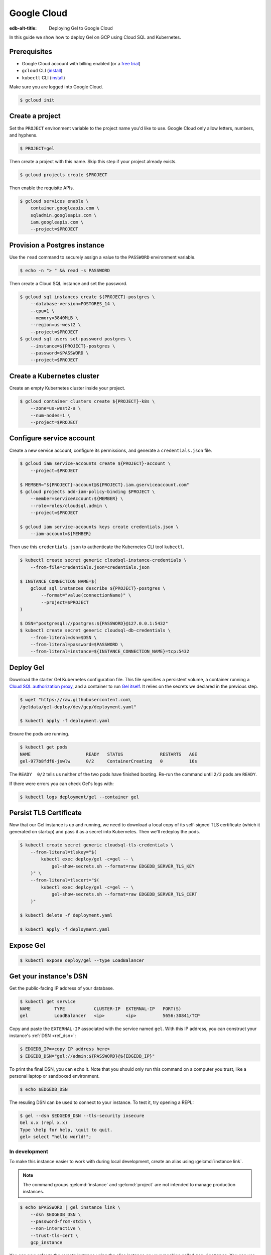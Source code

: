 .. _ref_guide_deployment_gcp:

============
Google Cloud
============

:edb-alt-title: Deploying Gel to Google Cloud

In this guide we show how to deploy Gel on GCP using Cloud SQL and
Kubernetes.

Prerequisites
=============

* Google Cloud account with billing enabled (or a `free trial <gcp-trial_>`_)
* ``gcloud`` CLI (`install <gcloud-intsll_>`_)
* ``kubectl`` CLI (`install <kubectl-install_>`_)

.. _gcp-trial: https://cloud.google.com/free/
.. _gcloud-intsll: https://cloud.google.com/sdk/
.. _kubectl-install: https://kubernetes.io/docs/tasks/tools/install-kubectl/

Make sure you are logged into Google Cloud.

.. code-block:: bash

   $ gcloud init

Create a project
================

Set the ``PROJECT`` environment variable to the project name you'd like to
use. Google Cloud only allow letters, numbers, and hyphens.

.. code-block:: bash

   $ PROJECT=gel

Then create a project with this name. Skip this step if your project already
exists.

.. code-block:: bash

   $ gcloud projects create $PROJECT

Then enable the requisite APIs.

.. code-block:: bash

   $ gcloud services enable \
       container.googleapis.com \
       sqladmin.googleapis.com \
       iam.googleapis.com \
       --project=$PROJECT

Provision a Postgres instance
=============================

Use the ``read`` command to securely assign a value to the ``PASSWORD``
environment variable.

.. code-block:: bash

   $ echo -n "> " && read -s PASSWORD

Then create a Cloud SQL instance and set the password.

.. code-block:: bash

   $ gcloud sql instances create ${PROJECT}-postgres \
       --database-version=POSTGRES_14 \
       --cpu=1 \
       --memory=3840MiB \
       --region=us-west2 \
       --project=$PROJECT
   $ gcloud sql users set-password postgres \
       --instance=${PROJECT}-postgres \
       --password=$PASSWORD \
       --project=$PROJECT

Create a Kubernetes cluster
===========================

Create an empty Kubernetes cluster inside your project.

.. code-block:: bash

   $ gcloud container clusters create ${PROJECT}-k8s \
       --zone=us-west2-a \
       --num-nodes=1 \
       --project=$PROJECT

Configure service account
=========================

Create a new service account, configure its permissions, and generate a
``credentials.json`` file.

.. code-block:: bash

   $ gcloud iam service-accounts create ${PROJECT}-account \
       --project=$PROJECT

   $ MEMBER="${PROJECT}-account@${PROJECT}.iam.gserviceaccount.com"
   $ gcloud projects add-iam-policy-binding $PROJECT \
       --member=serviceAccount:${MEMBER} \
       --role=roles/cloudsql.admin \
       --project=$PROJECT

   $ gcloud iam service-accounts keys create credentials.json \
       --iam-account=${MEMBER}

Then use this ``credentials.json`` to authenticate the Kubernetes CLI tool
``kubectl``.

.. code-block:: bash

   $ kubectl create secret generic cloudsql-instance-credentials \
       --from-file=credentials.json=credentials.json

   $ INSTANCE_CONNECTION_NAME=$(
       gcloud sql instances describe ${PROJECT}-postgres \
           --format="value(connectionName)" \
           --project=$PROJECT
   )

   $ DSN="postgresql://postgres:${PASSWORD}@127.0.0.1:5432"
   $ kubectl create secret generic cloudsql-db-credentials \
       --from-literal=dsn=$DSN \
       --from-literal=password=$PASSWORD \
       --from-literal=instance=${INSTANCE_CONNECTION_NAME}=tcp:5432

Deploy Gel
==========

Download the starter Gel Kubernetes configuration file. This file specifies
a persistent volume, a container running a `Cloud SQL authorization proxy
<https://github.com/GoogleCloudPlatform/cloudsql-proxy>`_, and a container to
run `Gel itself <https://github.com/geldata/gel-docker>`_. It relies on
the secrets we declared in the previous step.

.. code-block:: bash

   $ wget "https://raw.githubusercontent.com\
   /geldata/gel-deploy/dev/gcp/deployment.yaml"

   $ kubectl apply -f deployment.yaml

Ensure the pods are running.

.. code-block:: bash

   $ kubectl get pods
   NAME                     READY   STATUS              RESTARTS   AGE
   gel-977b8fdf6-jswlw      0/2     ContainerCreating   0          16s

The ``READY  0/2`` tells us neither of the two pods have finished booting.
Re-run the command until ``2/2`` pods are ``READY``.

If there were errors you can check Gel's logs with:

.. code-block:: bash

   $ kubectl logs deployment/gel --container gel

Persist TLS Certificate
=======================

Now that our Gel instance is up and running, we need to download a local
copy of its self-signed TLS certificate (which it generated on startup) and
pass it as a secret into Kubernetes. Then we'll redeploy the pods.

.. code-block:: bash

   $ kubectl create secret generic cloudsql-tls-credentials \
       --from-literal=tlskey="$(
           kubectl exec deploy/gel -c=gel -- \
               gel-show-secrets.sh --format=raw EDGEDB_SERVER_TLS_KEY
       )" \
       --from-literal=tlscert="$(
           kubectl exec deploy/gel -c=gel -- \
               gel-show-secrets.sh --format=raw EDGEDB_SERVER_TLS_CERT
       )"

   $ kubectl delete -f deployment.yaml

   $ kubectl apply -f deployment.yaml

Expose Gel
==========

.. code-block:: bash

   $ kubectl expose deploy/gel --type LoadBalancer


Get your instance's DSN
=======================

Get the public-facing IP address of your database.

.. code-block:: bash

    $ kubectl get service
    NAME         TYPE           CLUSTER-IP  EXTERNAL-IP   PORT(S)
    gel          LoadBalancer   <ip>        <ip>          5656:30841/TCP


Copy and paste the ``EXTERNAL-IP`` associated with the service named
``gel``. With this IP address, you can construct your instance's :ref:`DSN
<ref_dsn>`:

.. code-block:: bash

    $ EDGEDB_IP=<copy IP address here>
    $ EDGEDB_DSN="gel://admin:${PASSWORD}@${EDGEDB_IP}"

To print the final DSN, you can ``echo`` it. Note that you should only run
this command on a computer you trust, like a personal laptop or sandboxed
environment.

.. code-block:: bash

    $ echo $EDGEDB_DSN

The resuling DSN can be used to connect to your instance.
To test it, try opening a REPL:

.. code-block:: bash

    $ gel --dsn $EDGEDB_DSN --tls-security insecure
    Gel x.x (repl x.x)
    Type \help for help, \quit to quit.
    gel> select "hello world!";

In development
--------------

To make this instance easier to work with during local development, create an
alias using :gelcmd:`instance link`.

.. note::

   The command groups :gelcmd:`instance` and :gelcmd:`project` are not
   intended to manage production instances.

.. code-block:: bash

    $ echo $PASSWORD | gel instance link \
        --dsn $EDGEDB_DSN \
        --password-from-stdin \
        --non-interactive \
        --trust-tls-cert \
        gcp_instance

You can now refer to the remote instance using the alias instance on your
machine called ``gcp_instance``. You can use this alias wherever an instance
name is expected; for instance, you can open a REPL:

.. code-block:: bash

   $ gel -I gcp_instance

Or apply migrations:

.. code-block:: bash

   $ gel -I gcp_instance migrate

In production
-------------

To connect to this instance in production, set the ``EDGEDB_DSN`` environment
variable wherever you deploy your application server; Gel's client
libraries read the value of this variable to know how to connect to your
instance.

Health Checks
=============

Using an HTTP client, you can perform health checks to monitor the status of
your Gel instance. Learn how to use them with our :ref:`health checks guide
<ref_guide_deployment_health_checks>`.
